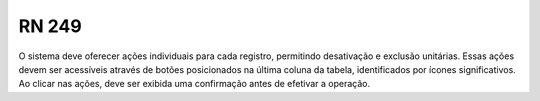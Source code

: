**RN 249**
==========
O sistema deve oferecer ações individuais para cada registro, permitindo desativação e exclusão unitárias. Essas ações devem ser acessíveis através de botões posicionados na última coluna da tabela, identificados por ícones significativos. Ao clicar nas ações, deve ser exibida uma confirmação antes de efetivar a operação.

